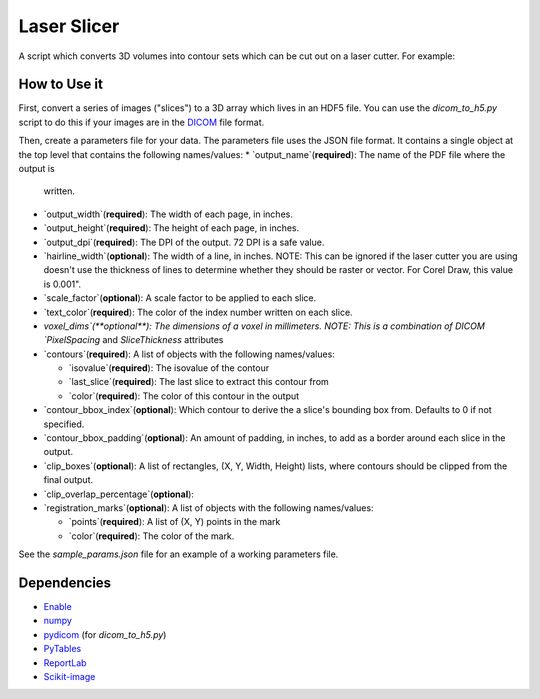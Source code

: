 Laser Slicer
============

A script which converts 3D volumes into contour sets which can be cut out on a
laser cutter. For example:

.. image:: head_ct.png

How to Use it
-------------

First, convert a series of images ("slices") to a 3D array which lives in an
HDF5 file. You can use the `dicom_to_h5.py` script to do this if your images
are in the `DICOM <http://en.wikipedia.org/wiki/DICOM>`_ file format.

Then, create a parameters file for your data. The parameters file uses the JSON
file format. It contains a single object at the top level that contains the
following names/values:
* `output_name`(**required**): The name of the PDF file where the output is
  written.
* `output_width`(**required**): The width of each page, in inches.
* `output_height`(**required**): The height of each page, in inches.
* `output_dpi`(**required**): The DPI of the output. 72 DPI is a safe value.
* `hairline_width`(**optional**): The width of a line, in inches. NOTE: This
  can be ignored if the laser cutter you are using doesn't use the thickness
  of lines to determine whether they should be raster or vector. For Corel
  Draw, this value is 0.001".
* `scale_factor`(**optional**): A scale factor to be applied to each slice.
* `text_color`(**required**): The color of the index number written on each
  slice.
* `voxel_dims`(**optional**): The dimensions of a voxel in millimeters. NOTE:
  This is a combination of DICOM `PixelSpacing` and `SliceThickness` attributes
* `contours`(**required**): A list of objects with the following names/values:

  * `isovalue`(**required**): The isovalue of the contour
  * `last_slice`(**required**): The last slice to extract this contour from
  * `color`(**required**): The color of this contour in the output

* `contour_bbox_index`(**optional**): Which contour to derive the a slice's
  bounding box from. Defaults to 0 if not specified.
* `contour_bbox_padding`(**optional**): An amount of padding, in inches, to add
  as a border around each slice in the output.
* `clip_boxes`(**optional**): A list of rectangles, (X, Y, Width, Height)
  lists, where contours should be clipped from the final output. 
* `clip_overlap_percentage`(**optional**):
* `registration_marks`(**optional**): A list of objects with the following
  names/values:

  * `points`(**required**): A list of (X, Y) points in the mark
  * `color`(**required**): The color of the mark.

See the `sample_params.json` file for an example of a working parameters file.

Dependencies
------------
* `Enable <http://github.com/enthought/enable>`_
* `numpy <http://www.numpy.org/>`_
* `pydicom <https://code.google.com/p/pydicom/>`_ (for `dicom_to_h5.py`)
* `PyTables <http://www.pytables.org>`_
* `ReportLab <http://www.reportlab.com/opensource/>`_
* `Scikit-image <http://scikit-image.org/>`_
